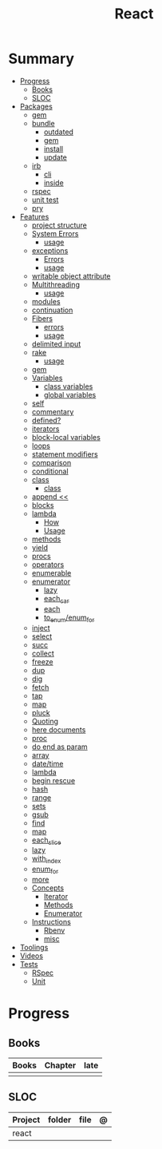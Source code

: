 #+TITLE: React

* Summary
  :PROPERTIES:
  :TOC:      :include all :depth 3 :ignore this
  :END:
  :CONTENTS:
  - [[#progress][Progress]]
    - [[#books][Books]]
    - [[#sloc][SLOC]]
  - [[#packages][Packages]]
    - [[#gem][gem]]
    - [[#bundle][bundle]]
      - [[#outdated][outdated]]
      - [[#gem][gem]]
      - [[#install][install]]
      - [[#update][update]]
    - [[#irb][irb]]
      - [[#cli][cli]]
      - [[#inside][inside]]
    - [[#rspec][rspec]]
    - [[#unit-test][unit test]]
    - [[#pry][pry]]
  - [[#features][Features]]
    - [[#project-structure][project structure]]
    - [[#system-errors][System Errors]]
      - [[#usage][usage]]
    - [[#exceptions][exceptions]]
      - [[#errors][Errors]]
      - [[#usage][usage]]
    - [[#writable-object-attribute][writable object attribute]]
    - [[#multithreading][Multithreading]]
      - [[#usage][usage]]
    - [[#modules][modules]]
    - [[#continuation][continuation]]
    - [[#fibers][Fibers]]
      - [[#errors][errors]]
      - [[#usage][usage]]
    - [[#delimited-input][delimited input]]
    - [[#rake][rake]]
      - [[#usage][usage]]
    - [[#gem][gem]]
    - [[#variables][Variables]]
      - [[#class-variables][class variables]]
      - [[#global-variables][global variables]]
    - [[#self][self]]
    - [[#commentary][commentary]]
    - [[#defined][defined?]]
    - [[#iterators][iterators]]
    - [[#block-local-variables][block-local variables]]
    - [[#loops][loops]]
    - [[#statement-modifiers][statement modifiers]]
    - [[#comparison][comparison]]
    - [[#conditional][conditional]]
    - [[#class][class]]
      - [[#class][class]]
    - [[#append-][append <<]]
    - [[#blocks][blocks]]
    - [[#lambda][lambda]]
      - [[#how][How]]
      - [[#usage][Usage]]
    - [[#methods][methods]]
    - [[#yield][yield]]
    - [[#procs][procs]]
    - [[#operators][operators]]
    - [[#enumerable][enumerable]]
    - [[#enumerator][enumerator]]
      - [[#lazy][lazy]]
      - [[#each_car][each_car]]
      - [[#each][each]]
      - [[#to_enumenum_for][to_enum/enum_for]]
    - [[#inject][inject]]
    - [[#select][select]]
    - [[#succ][succ]]
    - [[#collect][collect]]
    - [[#freeze][freeze]]
    - [[#dup][dup]]
    - [[#dig][dig]]
    - [[#fetch][fetch]]
    - [[#tap][tap]]
    - [[#map][map]]
    - [[#pluck][pluck]]
    - [[#quoting][Quoting]]
    - [[#here-documents][here documents]]
    - [[#proc][proc]]
    - [[#do-end-as-param][do end as param]]
    - [[#array][array]]
    - [[#datetime][date/time]]
    - [[#lambda][lambda]]
    - [[#begin-rescue][begin rescue]]
    - [[#hash][hash]]
    - [[#range][range]]
    - [[#sets][sets]]
    - [[#gsub][gsub]]
    - [[#find][find]]
    - [[#map][map]]
    - [[#each_slice][each_slice]]
    - [[#lazy][lazy]]
    - [[#with_index][with_index]]
    - [[#enum_for][enum_for]]
    - [[#more][more]]
    - [[#concepts][Concepts]]
      - [[#iterator][Iterator]]
      - [[#methods][Methods]]
      - [[#enumerator][Enumerator]]
    - [[#instructions][Instructions]]
      - [[#rbenv][Rbenv]]
      - [[#misc][misc]]
  - [[#toolings][Toolings]]
  - [[#videos][Videos]]
  - [[#tests][Tests]]
    - [[#rspec][RSpec]]
    - [[#unit][Unit]]
  :END:
* Progress
** Books
| Books | Chapter | late |
|-------+---------+------|
|       |         |      |

** SLOC
| Project | folder | file | @ |
|---------+--------+------+---|
| react   |        |      |   |
